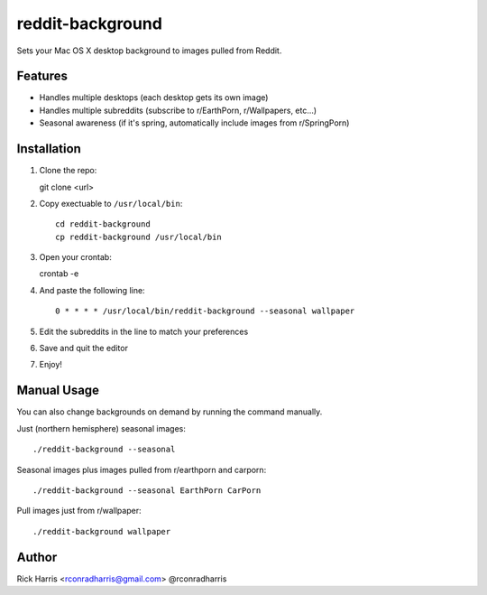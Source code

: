 =================
reddit-background
=================

Sets your Mac OS X desktop background to images pulled from Reddit.


Features
========

* Handles multiple desktops (each desktop gets its own image)
* Handles multiple subreddits (subscribe to r/EarthPorn, r/Wallpapers, etc...)
* Seasonal awareness (if it's spring, automatically include images from
  r/SpringPorn)


Installation
============

1. Clone the repo::

   git clone <url>


2. Copy exectuable to ``/usr/local/bin``::

    cd reddit-background
    cp reddit-background /usr/local/bin

3. Open your crontab::

   crontab -e

4. And paste the following line::

    0 * * * * /usr/local/bin/reddit-background --seasonal wallpaper

5. Edit the subreddits in the line to match your preferences

6. Save and quit the editor

7. Enjoy!


Manual Usage
============

You can also change backgrounds on demand by running the command manually.


Just (northern hemisphere) seasonal images::

    ./reddit-background --seasonal


Seasonal images plus images pulled from r/earthporn and carporn::

    ./reddit-background --seasonal EarthPorn CarPorn


Pull images just from r/wallpaper::

    ./reddit-background wallpaper


Author
======

Rick Harris <rconradharris@gmail.com>
@rconradharris
